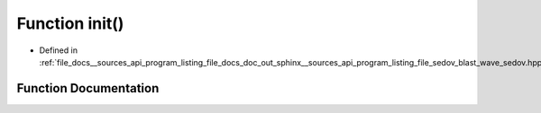 .. _exhale_function___sources_2api_2program__listing__file__docs__doc__out__sphinx____sources__api__program__listing3dd0498a191ecc3ba2b1ea5573ba7c35_1a02fd73d861ef2e4aabb38c0c9ff82947:

Function init()
===============

- Defined in :ref:`file_docs__sources_api_program_listing_file_docs_doc_out_sphinx__sources_api_program_listing_file_sedov_blast_wave_sedov.hpp.rst.txt.rst.txt`


Function Documentation
----------------------


.. doxygenfunction:: init()
   :project: my_project